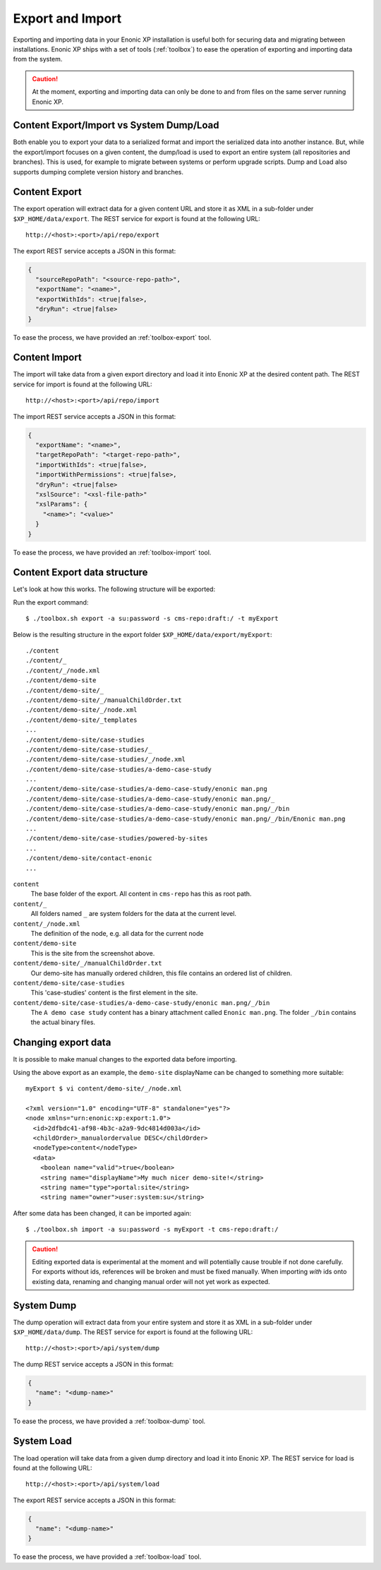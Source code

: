 .. _operations-export:

Export and Import
=================

Exporting and importing data in your Enonic XP installation is useful both for securing data and migrating between installations.
Enonic XP ships with a set of tools (:ref:`toolbox`) to ease the operation of exporting and importing data from the system.

.. CAUTION::

  At the moment, exporting and importing data can only be done to and from files on the
  same server running Enonic XP.

Content Export/Import vs System Dump/Load
-----------------------------------------

Both enable you to export your data to a serialized format and import the serialized data into another instance.
But, while the export/import focuses on a given content, the dump/load is used to export an entire system (all repositories and branches).
This is used, for example to migrate between systems or perform upgrade scripts.
Dump and Load also supports dumping complete version history and branches.


Content Export
--------------

The export operation will extract data for a given content URL and store it as XML
in a sub-folder under ``$XP_HOME/data/export``.
The REST service for export is found at the following URL::

  http://<host>:<port>/api/repo/export

The export REST service accepts a JSON in this format:

.. code-block:: json

  {
    "sourceRepoPath": "<source-repo-path>",
    "exportName": "<name>",
    "exportWithIds": <true|false>,
    "dryRun": <true|false>
  }

To ease the process, we have provided an :ref:`toolbox-export` tool.


Content Import
--------------

The import will take data from a given export directory and load it into Enonic XP at the
desired content path. The REST service for import is found at the following URL::

  http://<host>:<port>/api/repo/import

The import REST service accepts a JSON in this format:

.. code-block:: json

  {
    "exportName": "<name>",
    "targetRepoPath": "<target-repo-path>",
    "importWithIds": <true|false>,
    "importWithPermissions": <true|false>,
    "dryRun": <true|false>
    "xslSource": "<xsl-file-path>"
    "xslParams": {
      "<name>": "<value>"
    }
  }

To ease the process, we have provided an :ref:`toolbox-import` tool.


Content Export data structure
-----------------------------

Let's look at how this works. The following structure will be exported:

.. image:: images/export-source.png

Run the export command::

  $ ./toolbox.sh export -a su:password -s cms-repo:draft:/ -t myExport

Below is the resulting structure in the export folder ``$XP_HOME/data/export/myExport``::

  ./content
  ./content/_
  ./content/_/node.xml
  ./content/demo-site
  ./content/demo-site/_
  ./content/demo-site/_/manualChildOrder.txt
  ./content/demo-site/_/node.xml
  ./content/demo-site/_templates
  ...
  ./content/demo-site/case-studies
  ./content/demo-site/case-studies/_
  ./content/demo-site/case-studies/_/node.xml
  ./content/demo-site/case-studies/a-demo-case-study
  ...
  ./content/demo-site/case-studies/a-demo-case-study/enonic man.png
  ./content/demo-site/case-studies/a-demo-case-study/enonic man.png/_
  ./content/demo-site/case-studies/a-demo-case-study/enonic man.png/_/bin
  ./content/demo-site/case-studies/a-demo-case-study/enonic man.png/_/bin/Enonic man.png
  ...
  ./content/demo-site/case-studies/powered-by-sites
  ...
  ./content/demo-site/contact-enonic
  ...

``content``
  The base folder of the export. All content in ``cms-repo``
  has this as root path.

``content/_``
  All folders named ``_`` are system folders for the data at the
  current level.

``content/_/node.xml``
  The definition of the node, e.g. all data for the current node

``content/demo-site``
  This is the site from the screenshot above.

``content/demo-site/_/manualChildOrder.txt``
  Our demo-site has manually ordered children, this file contains an
  ordered list of children.

``content/demo-site/case-studies``
  This 'case-studies' content is the first element in the site.

``content/demo-site/case-studies/a-demo-case-study/enonic man.png/_/bin``
  The ``A demo case study`` content has a binary attachment called
  ``Enonic man.png``. The folder ``_/bin`` contains the actual binary files.


Changing export data
--------------------

It is possible to make manual changes to the exported data before importing.

Using the above export as an example, the ``demo-site`` displayName can be changed to something more suitable::

  myExport $ vi content/demo-site/_/node.xml

  <?xml version="1.0" encoding="UTF-8" standalone="yes"?>
  <node xmlns="urn:enonic:xp:export:1.0">
    <id>2dfbdc41-af98-4b3c-a2a9-9dc4814d003a</id>
    <childOrder>_manualordervalue DESC</childOrder>
    <nodeType>content</nodeType>
    <data>
      <boolean name="valid">true</boolean>
      <string name="displayName">My much nicer demo-site!</string>
      <string name="type">portal:site</string>
      <string name="owner">user:system:su</string>

After some data has been changed, it can be imported again::

  $ ./toolbox.sh import -a su:password -s myExport -t cms-repo:draft:/

.. image:: images/import-result.png

.. CAUTION::

  Editing exported data is experimental at the moment and will potentially cause trouble if not
  done carefully. For exports without ids, references will be broken and must be fixed manually. When
  importing *with* ids onto existing data, renaming and changing manual order will not yet
  work as expected.


System Dump
-----------

The dump operation will extract data from your entire system and store it as XML in a sub-folder under ``$XP_HOME/data/dump``.
The REST service for export is found at the following URL::

  http://<host>:<port>/api/system/dump

The dump REST service accepts a JSON in this format:

.. code-block:: json

  {
    "name": "<dump-name>"
  }

To ease the process, we have provided a :ref:`toolbox-dump` tool.



System Load
-----------

The load operation will take data from a given dump directory and load it into Enonic XP.
The REST service for load is found at the following URL::

  http://<host>:<port>/api/system/load

The export REST service accepts a JSON in this format:

.. code-block:: json

  {
    "name": "<dump-name>"
  }

To ease the process, we have provided a :ref:`toolbox-load` tool.
